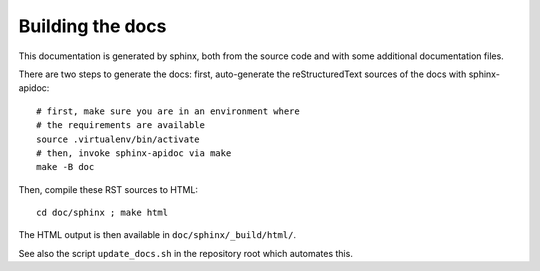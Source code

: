 .. _page-docs:

Building the docs
=================

This documentation is generated by sphinx, both from the source code
and with some additional documentation files.

There are two steps to generate the docs: first, auto-generate the
reStructuredText sources of the docs with sphinx-apidoc::

     # first, make sure you are in an environment where
     # the requirements are available
     source .virtualenv/bin/activate
     # then, invoke sphinx-apidoc via make
     make -B doc


Then, compile these RST sources to HTML::

     cd doc/sphinx ; make html

The HTML output is then available in ``doc/sphinx/_build/html/``.

See also the script ``update_docs.sh`` in the repository root which automates
this.

